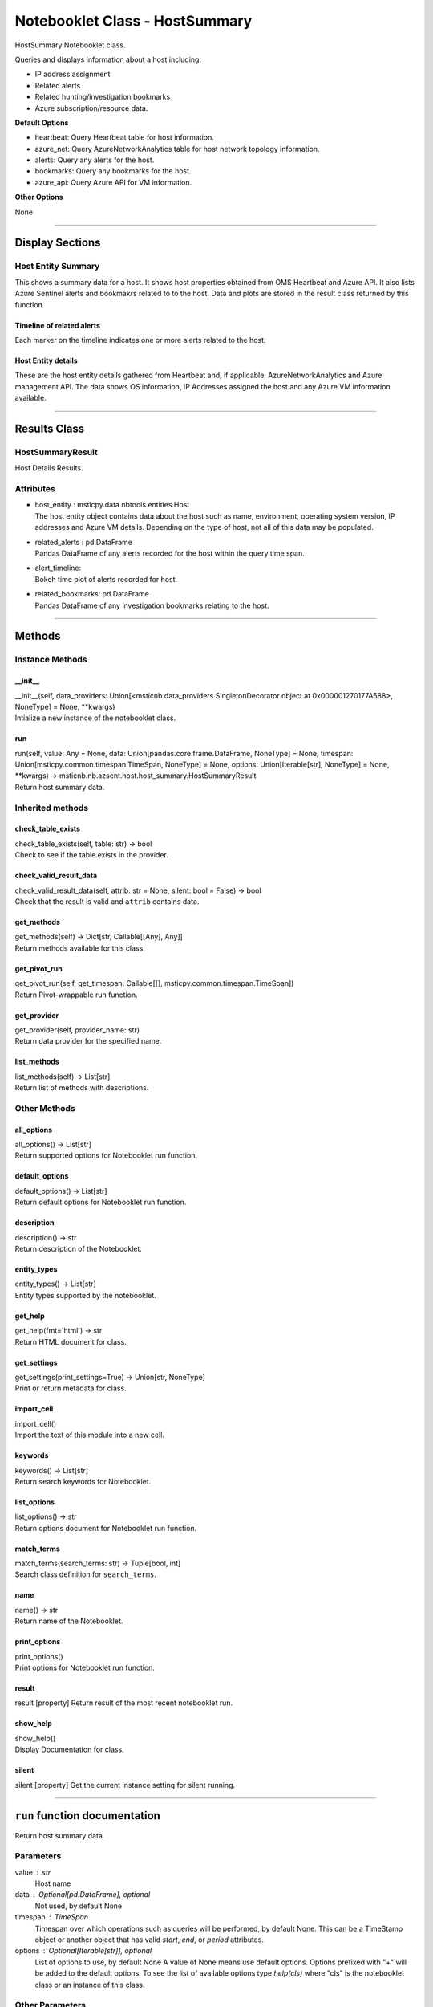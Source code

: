Notebooklet Class - HostSummary
===============================

HostSummary Notebooklet class.

Queries and displays information about a host including:

-  IP address assignment

-  Related alerts

-  Related hunting/investigation bookmarks

-  Azure subscription/resource data.

**Default Options**

-  heartbeat: Query Heartbeat table for host information.

-  azure_net: Query AzureNetworkAnalytics table for host network
   topology information.

-  alerts: Query any alerts for the host.

-  bookmarks: Query any bookmarks for the host.

-  azure_api: Query Azure API for VM information.

**Other Options**

None

--------------

Display Sections
----------------

Host Entity Summary
~~~~~~~~~~~~~~~~~~~

This shows a summary data for a host. It shows host properties obtained
from OMS Heartbeat and Azure API. It also lists Azure Sentinel alerts
and bookmakrs related to to the host. Data and plots are stored in the
result class returned by this function.

Timeline of related alerts
^^^^^^^^^^^^^^^^^^^^^^^^^^

Each marker on the timeline indicates one or more alerts related to the
host.

Host Entity details
^^^^^^^^^^^^^^^^^^^

These are the host entity details gathered from Heartbeat and, if
applicable, AzureNetworkAnalytics and Azure management API. The data
shows OS information, IP Addresses assigned the host and any Azure VM
information available.

--------------

Results Class
-------------

HostSummaryResult
~~~~~~~~~~~~~~~~~

Host Details Results.

Attributes
~~~~~~~~~~

-  | host_entity : msticpy.data.nbtools.entities.Host
   | The host entity object contains data about the host such as name,
     environment, operating system version, IP addresses and Azure VM
     details. Depending on the type of host, not all of this data may be
     populated.

-  | related_alerts : pd.DataFrame
   | Pandas DataFrame of any alerts recorded for the host within the
     query time span.

-  | alert_timeline:
   | Bokeh time plot of alerts recorded for host.

-  | related_bookmarks: pd.DataFrame
   | Pandas DataFrame of any investigation bookmarks relating to the
     host.

--------------

Methods
-------

Instance Methods
~~~~~~~~~~~~~~~~

\__init_\_
^^^^^^^^^^

| \__init__(self, data_providers:
  Union[<msticnb.data_providers.SingletonDecorator object at
  0x000001270177A588>, NoneType] = None, \**kwargs)
| Intialize a new instance of the notebooklet class.

run
^^^

| run(self, value: Any = None, data: Union[pandas.core.frame.DataFrame,
  NoneType] = None, timespan: Union[msticpy.common.timespan.TimeSpan,
  NoneType] = None, options: Union[Iterable[str], NoneType] = None,
  \**kwargs) -> msticnb.nb.azsent.host.host_summary.HostSummaryResult
| Return host summary data.

Inherited methods
~~~~~~~~~~~~~~~~~

check_table_exists
^^^^^^^^^^^^^^^^^^

| check_table_exists(self, table: str) -> bool
| Check to see if the table exists in the provider.

check_valid_result_data
^^^^^^^^^^^^^^^^^^^^^^^

| check_valid_result_data(self, attrib: str = None, silent: bool =
  False) -> bool
| Check that the result is valid and ``attrib`` contains data.

get_methods
^^^^^^^^^^^

| get_methods(self) -> Dict[str, Callable[[Any], Any]]
| Return methods available for this class.

get_pivot_run
^^^^^^^^^^^^^

| get_pivot_run(self, get_timespan: Callable[[],
  msticpy.common.timespan.TimeSpan])
| Return Pivot-wrappable run function.

get_provider
^^^^^^^^^^^^

| get_provider(self, provider_name: str)
| Return data provider for the specified name.

list_methods
^^^^^^^^^^^^

| list_methods(self) -> List[str]
| Return list of methods with descriptions.

Other Methods
~~~~~~~~~~~~~

all_options
^^^^^^^^^^^

| all_options() -> List[str]
| Return supported options for Notebooklet run function.

default_options
^^^^^^^^^^^^^^^

| default_options() -> List[str]
| Return default options for Notebooklet run function.

description
^^^^^^^^^^^

| description() -> str
| Return description of the Notebooklet.

entity_types
^^^^^^^^^^^^

| entity_types() -> List[str]
| Entity types supported by the notebooklet.

get_help
^^^^^^^^

| get_help(fmt='html') -> str
| Return HTML document for class.

get_settings
^^^^^^^^^^^^

| get_settings(print_settings=True) -> Union[str, NoneType]
| Print or return metadata for class.

import_cell
^^^^^^^^^^^

| import_cell()
| Import the text of this module into a new cell.

keywords
^^^^^^^^

| keywords() -> List[str]
| Return search keywords for Notebooklet.

list_options
^^^^^^^^^^^^

| list_options() -> str
| Return options document for Notebooklet run function.

match_terms
^^^^^^^^^^^

| match_terms(search_terms: str) -> Tuple[bool, int]
| Search class definition for ``search_terms``.

name
^^^^

| name() -> str
| Return name of the Notebooklet.

print_options
^^^^^^^^^^^^^

| print_options()
| Print options for Notebooklet run function.

result
^^^^^^

result [property] Return result of the most recent notebooklet run.

show_help
^^^^^^^^^

| show_help()
| Display Documentation for class.

silent
^^^^^^

silent [property] Get the current instance setting for silent running.

---------

``run`` function documentation
------------------------------

Return host summary data.


Parameters
~~~~~~~~~~


value : str
    Host name

data : Optional[pd.DataFrame], optional
    Not used, by default None

timespan : TimeSpan
    Timespan over which operations such as queries will be
    performed, by default None.
    This can be a TimeStamp object or another object that
    has valid `start`, `end`, or `period` attributes.

options : Optional[Iterable[str]], optional
    List of options to use, by default None
    A value of None means use default options.
    Options prefixed with "+" will be added to the default options.
    To see the list of available options type `help(cls)` where
    "cls" is the notebooklet class or an instance of this class.


Other Parameters
~~~~~~~~~~~~~~~~


start : Union[datetime, datelike-string]
    Alternative to specifying timespan parameter.

end : Union[datetime, datelike-string]
    Alternative to specifying timespan parameter.


Returns
~~~~~~~


HostSummaryResult
    Result object with attributes for each result type.


Raises
~~~~~~


MsticnbMissingParameterError
    If required parameters are missing



Default Options
~~~~~~~~~~~~~~~

- heartbeat: Query Heartbeat table for host information.
- azure_net: Query AzureNetworkAnalytics table for host network topology information.
- alerts: Query any alerts for the host.
- bookmarks: Query any bookmarks for the host.
- azure_api: Query Azure API for VM information.


Other Options
~~~~~~~~~~~~~


None